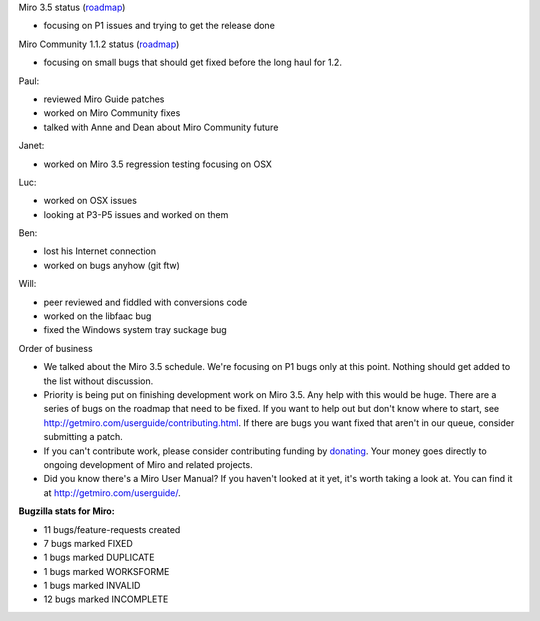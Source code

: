 .. title: Dev call 9/8/2010 minutes
.. slug: devcall_20100908
.. date: 2010-09-08 11:06:27
.. tags: miro, work

Miro 3.5 status
(`roadmap <http://bugzilla.pculture.org/roadmap.cgi?product=Miro&target=3.5>`__)

* focusing on P1 issues and trying to get the release done

Miro Community 1.1.2 status
(`roadmap <http://bugzilla.pculture.org/roadmap.cgi?product=Miro+Community&target=1.1.2>`__)

* focusing on small bugs that should get fixed before the long haul for
  1.2.

Paul:

* reviewed Miro Guide patches
* worked on Miro Community fixes
* talked with Anne and Dean about Miro Community future

Janet:

* worked on Miro 3.5 regression testing focusing on OSX

Luc:

* worked on OSX issues
* looking at P3-P5 issues and worked on them

Ben:

* lost his Internet connection
* worked on bugs anyhow (git ftw)

Will:

* peer reviewed and fiddled with conversions code
* worked on the libfaac bug
* fixed the Windows system tray suckage bug

Order of business

* We talked about the Miro 3.5 schedule. We're focusing on P1 bugs only
  at this point. Nothing should get added to the list without
  discussion.
* Priority is being put on finishing development work on Miro 3.5. Any
  help with this would be huge. There are a series of bugs on the
  roadmap that need to be fixed. If you want to help out but don't know
  where to start, see http://getmiro.com/userguide/contributing.html.
  If there are bugs you want fixed that aren't in our queue, consider
  submitting a patch.
* If you can't contribute work, please consider contributing funding by
  `donating <https://www.miroguide.com/donate>`__. Your money goes
  directly to ongoing development of Miro and related projects.
* Did you know there's a Miro User Manual? If you haven't looked at it
  yet, it's worth taking a look at. You can find it at
  http://getmiro.com/userguide/.

**Bugzilla stats for Miro:**

* 11 bugs/feature-requests created
* 7 bugs marked FIXED
* 1 bugs marked DUPLICATE
* 1 bugs marked WORKSFORME
* 1 bugs marked INVALID
* 12 bugs marked INCOMPLETE
